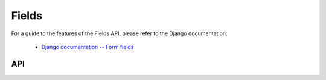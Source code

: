 ======
Fields
======

For a guide to the features of the Fields API, please refer to the Django
documentation:

   * `Django documentation -- Form fields <https://docs.djangoproject.com/en/dev/ref/forms/fields/>`_

API
===

.. js:class:: Field([kwargs])

   An object that is responsible for doing validation and normalisation, or
   "cleaning" -- for example: an :js:class:`EmailField` makes sure its data is a
   valid e-mail address -- and makes sure that acceptable "blank" values all
   have the same representation.

   :param Object kwargs: field options.

   .. js:attribute:: kwargs.required

      determines if the field is required - defaults to ``true``.

      :type: Boolean

   .. js:attribute:: kwargs.widget

      overrides the widget used to render the field - if not provided, the
      field's default will be used.

      :type: Widget

   .. js:attribute:: kwargs.label

      the label to be displayed for the field - if not provided, will be
      generated from the field's name.

      :type: String

   .. js:attribute:: kwargs.initial

      an initial value for the field to be used if none is specified by the
      field's form.

   .. js:attribute:: kwargs.helpText

      help text for the field.

      :type: String

   .. js:attribute:: kwargs.errorMessages

      custom error messages for the field.

      :type: Object

   .. js:attribute:: kwargs.showHiddenInitial

      specifies if it is necessary to render a hidden widget with initial value
      after the widget.

      :type: Boolean

   .. js:attribute:: kwargs.validators

      list of addtional validators to use

      :type: Array

   .. js:attribute:: kwargs.cssClass

      space-separated CSS classes to be applied to the field's container when
      default rendering fuctions are used.

      :type: String

   **Prototype Functions**

   .. js:function:: Field#prepareValue(value)

      Hook for any pre-preparation required before a value cane be used.

   .. js:function:: Field#toJavaScript(value)

      Hook for coercing a value to an appropriate JavaScript object.

   .. js:function:: Field#isEmptyValue(value)

      Checks for the given value being ``===`` one of the configured empty values
      for this field, plus any additional checks required due to JavaScript's
      lack of a generic object equality checking mechanism.

      This function will use the field's ``emptyValues`` property for the
      ``===`` check -- this defaults to ``[null, undefined, '']`` via
      ``Field.prototype``.

      If the field has an ``emptyValueArray`` property which is ``true``, the
      value's type and length will be checked to see if it's an empty Array --
      this defaults to ``true`` via ``Field.prototype``.

   .. js:function:: Field#validate(value)

      Hook for validating a value.

   .. js:function:: Field#clean(value)

      Validates the given value and returns its "cleaned" value as an
      appropriate JavaScript object.

      Raises :js:class:`ValidationError` for any errors.

.. js:class:: CharField([kwargs])

   Validates that its input is a valid string.

   :param Object kwargs: field options additional to those specified in Field.

   .. js:attribute:: kwargs.maxLength

      a maximum valid length for the input string.

      :type: Number

   .. js:attribute:: kwargs.minLength

      a minimum valid length for the input string.

      :type: Number

.. js:class:: IntegerField([kwargs])

   Validates that its input is a valid integer.

   :param Object kwargs: field options additional to those specified in Field.

   .. js:attribute:: kwargs.maxValue

      a maximum value for the input.

      :type: Number

   .. js:attribute:: kwargs.minValue

      a minimum value for the input.

      :type: Number

.. js:class:: FloatField([kwargs])

   Validates that its input is a valid float.

   :param Object kwargs: field options additional to those specified in Field.

   .. js:attribute:: kwargs.maxValue

      a maximum value for the input.

      :type: Number

   .. js:attribute:: kwargs.minValue

      a minimum value for the input.

      :type: Number

.. js:class:: DecimalField([kwargs])

   Validates that its input is a decimal number.

   :param Object kwargs: field options additional to those specified in Field.

   .. js:attribute:: kwargs.maxValue

      a maximum value for the input.

      :type: Number

   .. js:attribute:: kwargs.minValue

      a minimum value for the input.

      :type: Number

   .. js:attribute:: kwargs.maxDigits

      the maximum number of digits the input may contain.

      :type: Number

   .. js:attribute:: kwargs.decimalPlaces

      the maximum number of decimal places the input may contain.

      :type: Number

.. js:class:: BaseTemporalField([kwargs])

   Base field for fields which validate that their input is a date or time.

   :param Object kwargs: field options

   .. js:attribute:: kwargs.inputFormats

      a list of `time.strptime() format strings`_ which are considered valid.

      :type: Array

.. js:class:: DateField([kwargs])

   Validates that its input is a date.

.. js:class:: TimeField([kwargs])

   Validates that its input is a time.

.. js:class:: DateTimeField([kwargs])

   Validates that its input is a date/time.

.. js:class:: RegexField(regex[, kwargs])

   Validates that its input matches a given regular expression.

   :param RegExp|String regex: a regular expression.
   :param Object kwargs: field options

.. js:class:: EmailField([kwargs])

   Validates that its input appears to be a valid e-mail address.

.. js:class:: FileField([kwargs])

   Validates that its input is a valid uploaded file.

   :param Object kwargs: field options

   .. js:attribute:: kwargs.maxLength

      maximum length of the uploaded file anme.

      :type: Number

   .. js:attribute:: kwargs.allowEmptyFile

      if ``true``, empty files will be allowed -- defaults to ``false``.

      :type: Boolean

.. js:class:: ImageField([kwargs])

   Validates that its input is a valid uploaded image.

.. js:class:: URLField([kwargs])

   Validates that its input appears to be a valid URL.

.. js:class:: BooleanField([kwargs])

   Normalises its input to a boolean primitive.

.. js:class:: NullBooleanField([kwargs])

   A field whose valid values are ``null``, ``true`` and ``false``.

   Invalid values are cleaned to ``null``.

.. js:class:: ChoiceField([kwargs])

   Validates that its input is one of a valid list of choices.

   :param Object kwargs: field options

   .. js:attribute:: kwargs.choices

      a list of choices - each choice should be specified as a list containing
      two items; the first item is a value which should be validated against,
      the second item is a display value for that choice, for example::

         {choices: [[1, 'One'], [2, 'Two']]}

      Defaults to ``[]``.

      :type: Array

.. js:class:: TypedChoiceField([kwargs])

   A ChoiceField which returns a value coerced by some provided function.

   :param Object kwargs: field options

   .. js:attribute:: kwargs.coerce

      a function which takes the String value output by ChoiceField's clean
      method and coerces it to another type - defaults to a function which
      returns the given value unaltered.

      :type: Function

   .. js:attribute:: kwargs.emptyValue (Object)

      the value which should be returned if the selected value can be validly
      empty - defaults to ``''``.

.. js:class:: MultipleChoiceField([kwargs])

   Validates that its input is one or more of a valid list of choices.

.. js:class:: TypedMultipleChoiceField([kwargs])

   A MultipleChoiceField} which returns values coerced by some provided
   function.

   :param Object kwargs:
      field options additional to those specified in MultipleChoiceField.

   .. js:attribute:: kwargs.coerce (Function)

      function which takes the String values output by
      MultipleChoiceField's toJavaScript method and coerces it to another
      type - defaults to a function which returns the given value
      unaltered.

   .. js:attribute:: kwargs.emptyValue (Object)

      the value which should be returned if the selected value can be
      validly empty - defaults to ``''``.

.. js:class:: FilePathField([kwargs])

   Allows choosing from files inside a certain directory.

   :param String path:
      The absolute path to the directory whose contents you want listed -
      this directory must exist.
   :param Object kwargs:
      field options additional to those supplied in ChoiceField.

   .. js:attribute:: kwargs.match (String|RegExp)

      a regular expression pattern - if provided, only files with names
      matching this expression will be allowed as choices.

   .. js:attribute:: kwargs.recursive (Boolean)

      if ``true``, the directory will be descended into recursively and all
      descendants will be listed as choices - defaults to ``false``.

.. js:class:: ComboField([kwargs])

   A Field whose ``clean()`` method calls multiple Field ``clean()`` methods.

   :param Object kwargs: field options additional to those specified in Field.

   .. js:attribute:: kwargs.fields (Array)

      fields which will be used to perform cleaning, in the order they're given.

.. js:class:: MultiValueField([kwargs])

   A Field that aggregates the logic of multiple Fields.

   Its ``clean()`` method takes a "decompressed" list of values, which
   are then cleaned into a single value according to ``this.fields``.
   Each value in this list is cleaned by the corresponding field -- the first
   value is cleaned by the first field, the second value is cleaned by the
   second field, etc. Once all fields are cleaned, the list of clean values is
   "compressed" into a single value.

   Subclasses should not have to implement ``clean()``. Instead, they must
   implement ``compress()``, which takes a list of valid values and returns a
   "compressed" version of those values -- a single value.

   You'll probably want to use this with :js:class:`MultiWidget`.

   :param Object kwargs: field options

   .. js:attribute:: kwargs.fields

      a list of fields to be used to clean a "decompressed" list of values.

      :type: Array

   .. js:attribute:: kwargs.requireAllFields

      when set to ``false``, allows optional subfields. The required attribute
      for each individual field will be respected, and a new ``'incomplete'``
      validation error will be raised when any required fields are empty.
      Defaults to ``true``.

.. js:class:: SplitDateTimeField([kwargs])

   A MultiValueField consisting of a DateField and a TimeField.

.. js:class:: IPAddressField([kwargs])

   Validates that its input is a valid IPv4 address.

.. js:class:: GenericIPAddressField([kwargs])

   Validates that its input is a valid IPv4 or IPv6 address.

   :param Object kwargs: field options

   .. js:attribute:: kwargs.protocol

      determines which protocols are accepted as input. One of:

      * ``'both'``
      * ``'ipv4'``
      * ``'ipv6'``

      :type: String

   .. js:attribute:: kwargs.unpackIPv4

      Determines if an IPv4 address that was mapped in a compressed IPv6 address
      will be unpacked.

      Defaults to ``false`` and can only be set to ``true`` if
      ``kwargs.protocol`` is ``'both'``.

      :type: Boolean

.. js:class:: SlugField([kwargs])

   Validates that its input is a valid slug.

.. _`time.strptime() format strings`: https://github.com/insin/isomorph#formatting-directives